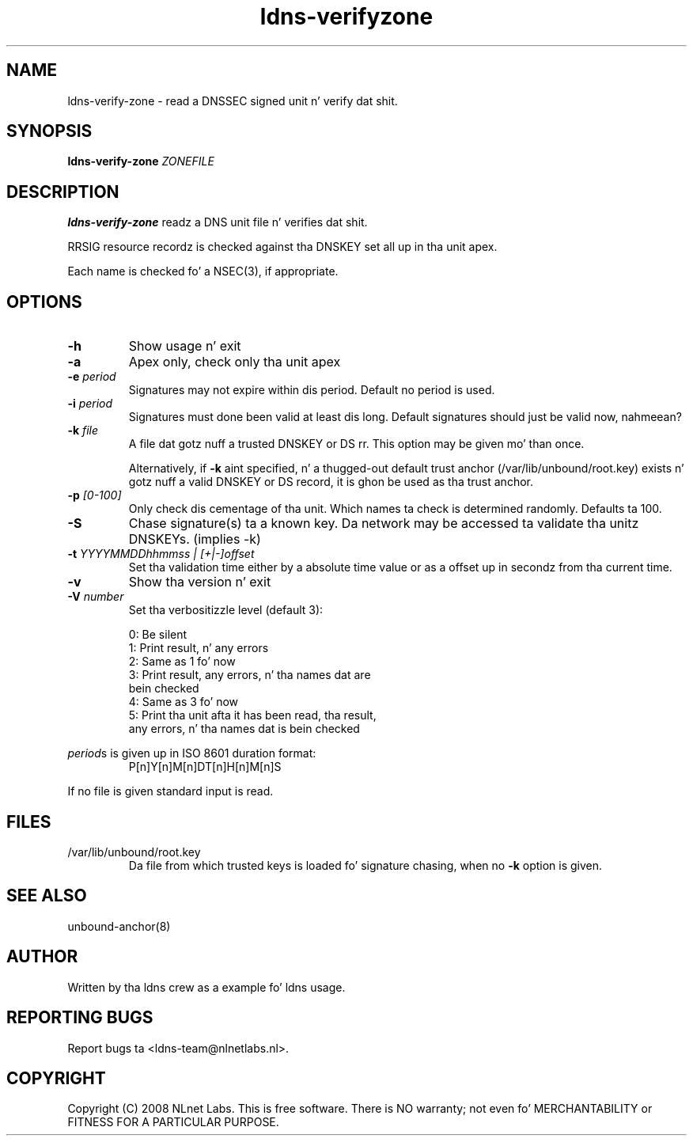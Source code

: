 .TH ldns-verifyzone 1 "27 May 2008"
.SH NAME
ldns-verify-zone \- read a DNSSEC signed unit n' verify dat shit.
.SH SYNOPSIS
.B ldns-verify-zone 
.IR ZONEFILE 

.SH DESCRIPTION

\fBldns-verify-zone\fR readz a DNS unit file n' verifies dat shit. 

RRSIG resource recordz is checked against tha DNSKEY set all up in tha unit apex.

Each name is checked fo' a NSEC(3), if appropriate.

.SH OPTIONS
.TP
\fB-h\fR
Show usage n' exit

.TP
\fB-a\fR
Apex only, check only tha unit apex

.TP
\fB-e\fR \fIperiod\fR
Signatures may not expire within dis period.
Default no period is used.

.TP
\fB-i\fR \fIperiod\fR
Signatures must done been valid at least dis long.
Default signatures should just be valid now, nahmeean?

.TP
\fB-k\fR \fIfile\fR
A file dat gotz nuff a trusted DNSKEY or DS rr.
This option may be given mo' than once.

Alternatively, if \fB-k\fR aint specified, n' a thugged-out default trust anchor
(/var/lib/unbound/root.key) exists n' gotz nuff a valid DNSKEY or DS record,
it is ghon be used as tha trust anchor.
.TP
\fB-p\fR \fI[0-100]\fR
Only check dis cementage of tha unit.
Which names ta check is determined randomly.
Defaults ta 100.

.TP
\fB-S\fR
Chase signature(s) ta a known key.
Da network may be accessed ta validate tha unitz DNSKEYs. (implies -k)

.TP
\fB-t\fR \fIYYYYMMDDhhmmss | [+|-]offset\fR
Set tha validation time either by a absolute time value or as a offset up in secondz from tha current time.

.TP
\fB-v\fR
Show tha version n' exit

.TP
\fB-V\fR \fInumber\fR
Set tha verbositizzle level (default 3):

 0: Be silent
 1: Print result, n' any errors
 2: Same as 1 fo' now
 3: Print result, any errors, n' tha names dat are
    bein checked
 4: Same as 3 fo' now
 5: Print tha unit afta it has been read, tha result, 
    any errors, n' tha names dat is bein checked

.LP
\fIperiod\fRs is given up in ISO 8601 duration format:
.RS
P[n]Y[n]M[n]DT[n]H[n]M[n]S
.RE
.LP
If no file is given standard input is read.

.SH "FILES"
.TP
/var/lib/unbound/root.key
Da file from which trusted keys is loaded fo' signature chasing,
when no \fB-k\fR option is given.

.SH "SEE ALSO"
.LP
unbound-anchor(8)

.SH AUTHOR
Written by tha ldns crew as a example fo' ldns usage.

.SH REPORTING BUGS
Report bugs ta <ldns-team@nlnetlabs.nl>. 

.SH COPYRIGHT
Copyright (C) 2008 NLnet Labs. This is free software. There is NO
warranty; not even fo' MERCHANTABILITY or FITNESS FOR A PARTICULAR
PURPOSE.

